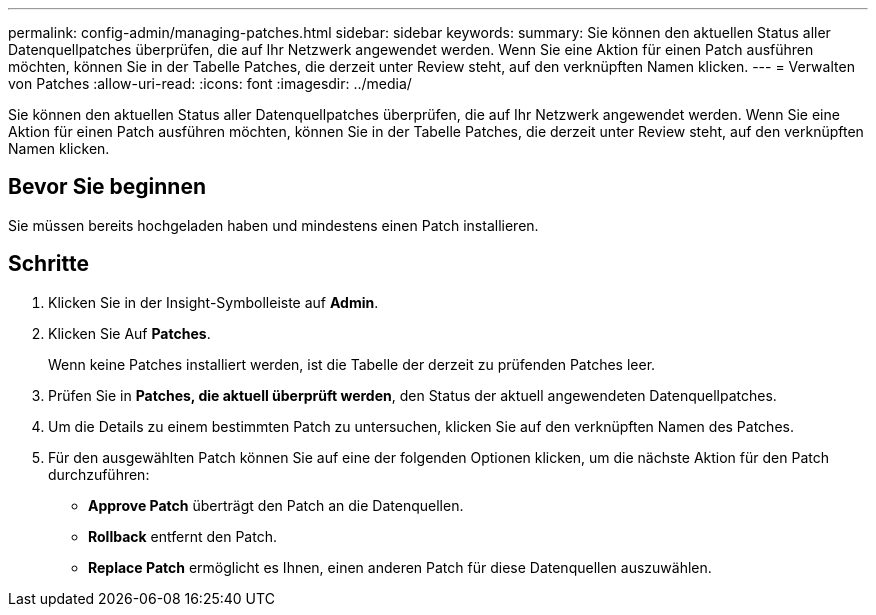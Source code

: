 ---
permalink: config-admin/managing-patches.html 
sidebar: sidebar 
keywords:  
summary: Sie können den aktuellen Status aller Datenquellpatches überprüfen, die auf Ihr Netzwerk angewendet werden. Wenn Sie eine Aktion für einen Patch ausführen möchten, können Sie in der Tabelle Patches, die derzeit unter Review steht, auf den verknüpften Namen klicken. 
---
= Verwalten von Patches
:allow-uri-read: 
:icons: font
:imagesdir: ../media/


[role="lead"]
Sie können den aktuellen Status aller Datenquellpatches überprüfen, die auf Ihr Netzwerk angewendet werden. Wenn Sie eine Aktion für einen Patch ausführen möchten, können Sie in der Tabelle Patches, die derzeit unter Review steht, auf den verknüpften Namen klicken.



== Bevor Sie beginnen

Sie müssen bereits hochgeladen haben und mindestens einen Patch installieren.



== Schritte

. Klicken Sie in der Insight-Symbolleiste auf *Admin*.
. Klicken Sie Auf *Patches*.
+
Wenn keine Patches installiert werden, ist die Tabelle der derzeit zu prüfenden Patches leer.

. Prüfen Sie in *Patches, die aktuell überprüft werden*, den Status der aktuell angewendeten Datenquellpatches.
. Um die Details zu einem bestimmten Patch zu untersuchen, klicken Sie auf den verknüpften Namen des Patches.
. Für den ausgewählten Patch können Sie auf eine der folgenden Optionen klicken, um die nächste Aktion für den Patch durchzuführen:
+
** *Approve Patch* überträgt den Patch an die Datenquellen.
** *Rollback* entfernt den Patch.
** *Replace Patch* ermöglicht es Ihnen, einen anderen Patch für diese Datenquellen auszuwählen.




